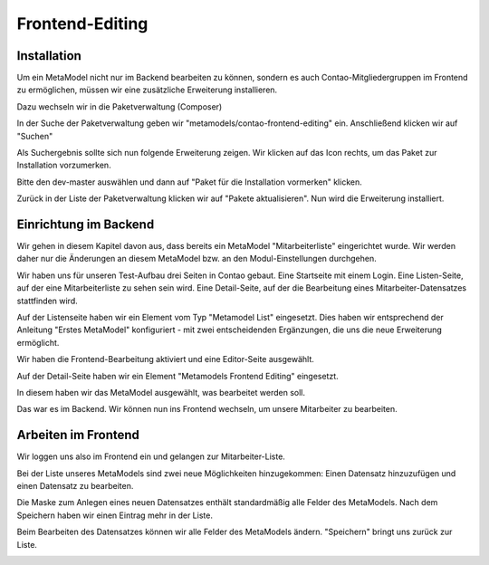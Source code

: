 Frontend-Editing
================

Installation
------------

Um ein MetaModel nicht nur im Backend bearbeiten zu können, sondern es auch Contao-Mitgliedergruppen im Frontend zu ermöglichen, müssen wir eine zusätzliche Erweiterung installieren.

Dazu wechseln wir in die Paketverwaltung (Composer)

|img_paketverwaltung|

In der Suche der Paketverwaltung geben wir "metamodels/contao-frontend-editing" ein.
Anschließend klicken wir auf "Suchen"

|img_paket|

Als Suchergebnis sollte sich nun folgende Erweiterung zeigen.
Wir klicken auf das Icon rechts, um das Paket zur Installation vorzumerken.

|img_paketzwei|

Bitte den dev-master auswählen und dann auf "Paket für die Installation vormerken" klicken.

|img_paketvormerken|

Zurück in der Liste der Paketverwaltung klicken wir auf "Pakete aktualisieren".
Nun wird die Erweiterung installiert.

|img_paketaktualisieren|

Einrichtung im Backend
----------------------

Wir gehen in diesem Kapitel davon aus, dass bereits ein MetaModel "Mitarbeiterliste" eingerichtet wurde. Wir werden daher nur die Änderungen an diesem MetaModel bzw. an den Modul-Einstellungen durchgehen.

Wir haben uns für unseren Test-Aufbau drei Seiten in Contao gebaut.
Eine Startseite mit einem Login.
Eine Listen-Seite, auf der eine Mitarbeiterliste zu sehen sein wird.
Eine Detail-Seite, auf der die Bearbeitung eines Mitarbeiter-Datensatzes stattfinden wird.

|img_seitenstruktur|

Auf der Listenseite haben wir ein Element vom Typ "Metamodel List" eingesetzt. Dies haben wir entsprechend der Anleitung "Erstes MetaModel" konfiguriert - mit zwei entscheidenden Ergänzungen, die uns die neue Erweiterung ermöglicht.

Wir haben die Frontend-Bearbeitung aktiviert und eine Editor-Seite ausgewählt.

|img_metamodellist|

|img_metamodellistedit|

Auf der Detail-Seite haben wir ein Element "Metamodels Frontend Editing" eingesetzt.

In diesem haben wir das MetaModel ausgewählt, was bearbeitet werden soll.

|img_metamodellistfee|

|img_metamodellistfeeedit|

Das war es im Backend.
Wir können nun ins Frontend wechseln, um unsere Mitarbeiter zu bearbeiten.

Arbeiten im Frontend
--------------------

Wir loggen uns also im Frontend ein und gelangen zur Mitarbeiter-Liste.

|img_login|

Bei der Liste unseres MetaModels sind zwei neue Möglichkeiten hinzugekommen: Einen Datensatz hinzuzufügen und einen Datensatz zu bearbeiten.

|img_liste|

Die Maske zum Anlegen eines neuen Datensatzes enthält standardmäßig alle Felder des MetaModels. Nach dem Speichern haben wir einen Eintrag mehr in der Liste.

|img_newfile|

Beim Bearbeiten des Datensatzes können wir alle Felder des MetaModels ändern. "Speichern" bringt uns zurück zur Liste.

|img_editfile|



.. |img_paketverwaltung| image:: /_img/screenshots/extended/frontend_editing/fee-paketverwaltung.png
.. |img_paket| image:: /_img/screenshots/extended/frontend_editing/fee-paket.png
.. |img_paketzwei| image:: /_img/screenshots/extended/frontend_editing/fee-paket2.png
.. |img_paketvormerken| image:: /_img/screenshots/extended/frontend_editing/fee-paketvormerken.png
.. |img_paketaktualisieren| image:: /_img/screenshots/extended/frontend_editing/fee-paketaktualisieren.png

.. |img_seitenstruktur| image:: /_img/screenshots/extended/frontend_editing/fee-seitenstruktur.png
.. |img_metamodellist| image:: /_img/screenshots/extended/frontend_editing/fee-metamodellist.png
.. |img_metamodellistedit| image:: /_img/screenshots/extended/frontend_editing/fee-metamodellistedit.png
.. |img_metamodellistfee| image:: /_img/screenshots/extended/frontend_editing/fee-metamodellistfee.png
.. |img_metamodellistfeeedit| image:: /_img/screenshots/extended/frontend_editing/fee-metamodellistfeeedit.png

.. |img_login| image:: /_img/screenshots/extended/frontend_editing/fee-login.png
.. |img_liste| image:: /_img/screenshots/extended/frontend_editing/fee-liste.png
.. |img_newfile| image:: /_img/screenshots/extended/frontend_editing/fee-newfile.png
.. |img_editfile| image:: /_img/screenshots/extended/frontend_editing/fee-editfile.png
